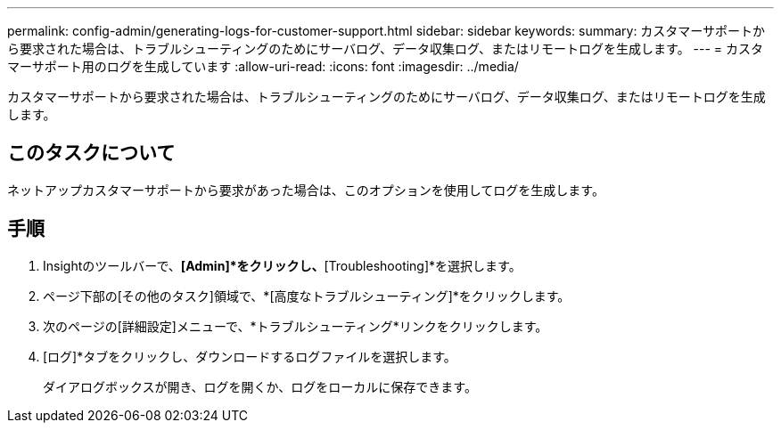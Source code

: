 ---
permalink: config-admin/generating-logs-for-customer-support.html 
sidebar: sidebar 
keywords:  
summary: カスタマーサポートから要求された場合は、トラブルシューティングのためにサーバログ、データ収集ログ、またはリモートログを生成します。 
---
= カスタマーサポート用のログを生成しています
:allow-uri-read: 
:icons: font
:imagesdir: ../media/


[role="lead"]
カスタマーサポートから要求された場合は、トラブルシューティングのためにサーバログ、データ収集ログ、またはリモートログを生成します。



== このタスクについて

ネットアップカスタマーサポートから要求があった場合は、このオプションを使用してログを生成します。



== 手順

. Insightのツールバーで、*[Admin]*をクリックし、*[Troubleshooting]*を選択します。
. ページ下部の[その他のタスク]領域で、*[高度なトラブルシューティング]*をクリックします。
. 次のページの[詳細設定]メニューで、*トラブルシューティング*リンクをクリックします。
. [ログ]*タブをクリックし、ダウンロードするログファイルを選択します。
+
ダイアログボックスが開き、ログを開くか、ログをローカルに保存できます。


